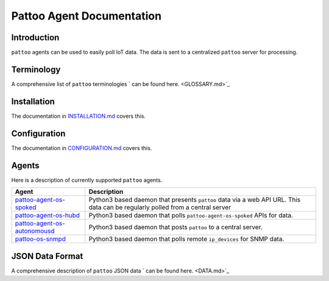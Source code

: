 
Pattoo Agent Documentation
==========================

Introduction
------------

``pattoo`` agents can be used to easily poll IoT data. The data is sent to a centralized ``pattoo`` server for processing.

Terminology
-----------

A comprehensive list of ``pattoo`` terminologies ` can be found here. <GLOSSARY.md>`_

Installation
------------

The documentation in `INSTALLATION.md <INSTALLATION.md>`_  covers this.

Configuration
-------------

The documentation in `CONFIGURATION.md <CONFIGURATION.md>`_  covers this.

Agents
------

Here is a description of currently supported ``pattoo`` agents.

.. list-table::
   :header-rows: 1

   * - Agent
     - Description
   * - `pattoo-agent-os-spoked <PATTOO-OS.md>`_
     - Python3 based daemon that presents ``pattoo`` data via a web API URL. This data can be regularly polled from a central server
   * - `pattoo-agent-os-hubd <PATTOO-OS.md>`_
     - Python3 based daemon that polls ``pattoo-agent-os-spoked`` APIs for data. 
   * - `pattoo-agent-os-autonomousd <PATTOO-OS.md>`_
     - Python3 based daemon that posts  ``pattoo`` to a central server.
   * - `pattoo-os-snmpd <PATTOO-SNMPD.md>`_
     - Python3 based daemon that polls remote ``ip_devices`` for SNMP data.


JSON Data Format
----------------

A comprehensive description of ``pattoo`` JSON data ` can be found here. <DATA.md>`_
